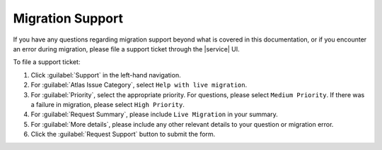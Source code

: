 Migration Support
-----------------

If you have any questions regarding migration support beyond what is covered
in this documentation, or if you encounter an error during migration, please
file a support ticket through the |service| UI.

To file a support ticket:

#. Click :guilabel:`Support` in the left-hand navigation.

#. For :guilabel:`Atlas Issue Category`, select ``Help with live migration``.

#. For :guilabel:`Priority`, select the appropriate priority. For questions,
   please select ``Medium Priority``. If there was a failure in migration,
   please select ``High Priority``.

#. For :guilabel:`Request Summary`, please include ``Live Migration`` in
   your summary.

#. For :guilabel:`More details`, please include any other relevant details to
   your question or migration error.

#. Click the :guilabel:`Request Support` button to submit the form.